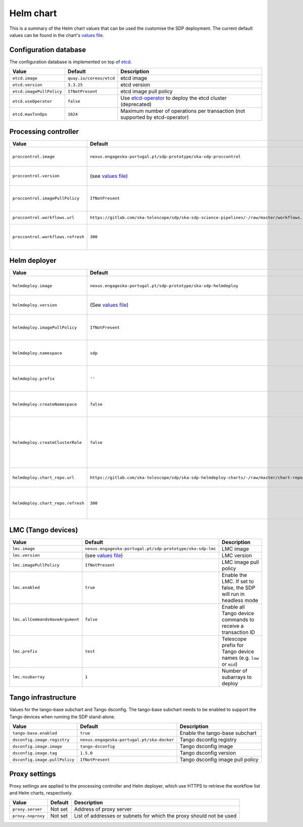 Helm chart
==========

This is a summary of the Helm chart values that can be used the customise the
SDP deployment. The current default values can be found in the chart's `values
file`_.


Configuration database
----------------------

The configuration database is implemented on top of `etcd`_.

========================  =======================  ===========
Value                     Default                  Description
========================  =======================  ===========
``etcd.image``            ``quay.io/coreos/etcd``  etcd image
``etcd.version``          ``3.3.25``               etcd version
``etcd.imagePullPolicy``  ``IfNotPresent``         etcd image pull policy
``etcd.useOperator``      ``false``                Use `etcd-operator`_ to deploy the etcd cluster (deprecated)
``etcd.maxTxnOps``        ``1024``                 Maximum number of operations per transaction (not supported by etcd-operator)
========================  =======================  ===========


Processing controller
---------------------

=================================  ==============================================================================================  ===========
Value                              Default                                                                                         Description
=================================  ==============================================================================================  ===========
``proccontrol.image``              ``nexus.engageska-portugal.pt/sdp-prototype/ska-sdp-proccontrol``                               Processing controller image
``proccontrol.version``            (see `values file`_)                                                                            Processing controller version
``proccontrol.imagePullPolicy``    ``IfNotPresent``                                                                                Processing controller image pull policy
``proccontrol.workflows.url``      ``https://gitlab.com/ska-telescope/sdp/ska-sdp-science-pipelines/-/raw/master/workflows.json``  Workflow list URL
``proccontrol.workflows.refresh``  ``300``                                                                                         Workflow list refresh interval (in seconds)
=================================  ==============================================================================================  ===========


Helm deployer
-------------

=================================  ===========================================================================================  ===========
Value                              Default                                                                                      Description
=================================  ===========================================================================================  ===========
``helmdeploy.image``               ``nexus.engageska-portugal.pt/sdp-prototype/ska-sdp-helmdeploy``                             Helm deployer image
``helmdeploy.version``             (See `values file`_)                                                                         Helm deployer version
``helmdeploy.imagePullPolicy``     ``IfNotPresent``                                                                             Helm deployer image pull policy
``helmdeploy.namespace``           ``sdp``                                                                                      Namespace for SDP dynamic deployments
``helmdeploy.prefix``              ``''``                                                                                       Prefix for Helm release names
``helmdeploy.createNamespace``     ``false``                                                                                    Create the namespace for dynamic deployments
``helmdeploy.createClusterRole``   ``false``                                                                                    Create a cluster role to allow dynamic deployments to create persistent volumes
``helmdeploy.chart_repo.url``      ``https://gitlab.com/ska-telescope/sdp/ska-sdp-helmdeploy-charts/-/raw/master/chart-repo/``  Chart repository URL
``helmdeploy.chart_repo.refresh``  ``300``                                                                                      Chart repository refresh interval (in seconds)
=================================  ===========================================================================================  ===========


LMC (Tango devices)
-------------------

===============================  =========================================================  ===========
Value                            Default                                                    Description
===============================  =========================================================  ===========
``lmc.image``                    ``nexus.engageska-portugal.pt/sdp-prototype/ska-sdp-lmc``  LMC image
``lmc.version``                  (see `values file`_)                                       LMC version
``lmc.imagePullPolicy``          ``IfNotPresent``                                           LMC image pull policy
``lmc.enabled``                  ``true``                                                   Enable the LMC. If set to false, the SDP will run in headless mode
``lmc.allCommandsHaveArgument``  ``false``                                                  Enable all Tango device commands to receive a transaction ID
``lmc.prefix``                   ``test``                                                   Telescope prefix for Tango device names (e.g. ``low`` or ``mid``)
``lmc.nsubarray``                ``1``                                                      Number of subarrays to deploy
===============================  =========================================================  ===========


Tango infrastructure
--------------------

Values for the tango-base subchart and Tango dsconfig. The tango-base subchart
needs to be enabled to support the Tango devices when running the SDP
stand-alone.

=============================  ==========================================  ===========
Value                          Default                                     Description
=============================  ==========================================  ===========
``tango-base.enabled``         ``true``                                    Enable the tango-base subchart
``dsconfig.image.registry``    ``nexus.engageska-portugal.pt/ska-docker``  Tango dsconfig registry
``dsconfig.image.image``       ``tango-dsconfig``                          Tango dsconfig image
``dsconfig.image.tag``         ``1.5.0``                                   Tango dsconfig version
``dsconfig.image.pullPolicy``  ``IfNotPresent``                            Tango dsconfig image pull policy
=============================  ==========================================  ===========


Proxy settings
--------------

Proxy settings are applied to the processing controller and Helm deployer,
which use HTTPS to retrieve the workflow list and Helm charts, respectively.

=================  =======  ===========
Value              Default  Description
=================  =======  ===========
``proxy.server``   Not set  Address of proxy server
``proxy.noproxy``  Not set  List of addresses or subnets for which the proxy should not be used
=================  =======  ===========


.. _values file: https://gitlab.com/ska-telescope/sdp/ska-sdp-integration/-/blob/master/charts/sdp/values.yaml
.. _etcd: https://etcd.io
.. _etcd-operator: https://github.com/coreos/etcd-operator
